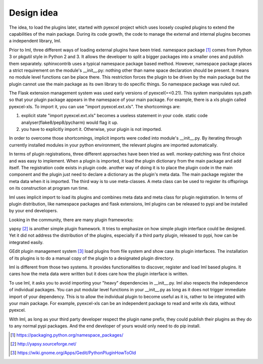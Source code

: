 Design idea
=====================

The idea, to load the plugins later, started with pyexcel project which uses
loosely coupled plugins to extend the capabilities of the main package. During
its code growth, the code to manage the external and internal plugins becomes
a independent library, lml.

Prior to lml, three different ways of loading external plugins have been tried.
namespace package [#f1]_ comes from Python 3 or pkgutil style in Python 2 and 3.
It allows the developer to split a bigger packages into a smaller ones and
publish them separately. sphinxcontrib uses a typical namespace package based
method. However, namespace package places a strict requirement
on the module's __init__.py: nothing other than name space declaration should
be present. It means no module level functions can be place there. This restriction
forces the plugin to be driven by the main package but the plugin cannot use
the main package as its own library to do specific things. So namespace package
was ruled out.

The Flask extension management system was used early versions of pyexcel(=<0.21).
This system manipulates sys.path so that your plugin package appears in the namespace
of your main package. For example, there is a xls plugin called pyexcel-xls. To
import it, you can use "import pyexcel.ext.xls". The shortcomings are:

#. explicit state "import pyexcel.ext.xls" becomes a useless statement in your code.
   static code analyser(flake8/pep8/pycharm) would flag it up.
#. you have to explicitly import it. Otherwise, your plugin is not imported.

In order to overcome those shortcomings, implicit imports were coded into module's
__init__.py. By iterating through currently installed modules in your python
environment, the relevant plugins are imported automatically.

In terms of plugin registrations, three different approaches have been tried as
well. monkey-patching was first choice and was easy to implement. When a plugin
is imported, it load the plugin dictionary from the main package and add itself.
The registration code exists in plugin code. another way of doing it is to place
the plugin code in the main component and the plugin just need to declare a
dictionary as the plugin's meta data. The main package register the meta data
when it is imported. The third way is to use meta-classes. A meta class can be
used to register its offsprings on its construction at program run time.

lml uses implicit import to load its plugins and combines meta data and meta class
for plugin registration. In terms of plugin distribution, like namespace packages and
flask extensions, lml plugins can be released to pypi and be installed by your end
developers.

Looking in the community, there are many plugin frameworks:

yapsy [#f2]_ is another simple plugin framework. It tries to emphasize on how simple
plugin interface could be designed. Yet it did not address the distribution of
the plugins, especially if a third party plugin, released to pypi, how can be
integrated easily.

GEdit plugin management system [#f3]_ load plugins from file system and show case
its plugin interfaces. The installation of its plugins is to do a manual
copy of the plugin to a designated plugin directory.

lml is different from those two systems. It provides functionalities to
discover, register and load lml based plugins. It cares how the meta data were written
but it does care how the plugin interface is written.

To use lml, it asks you to avoid importing your "heavy" dependencies
in __init__.py. lml also respects the independence of individual packages. You can
put modular level functions in your __init__.py as long as it does not trigger
immediate import of your dependency. This is to allow the individual plugin to
become useful as it is, rather to be integrated with your main package. For example,
pyexcel-xls can be an independent package to read and write xls data, without pyexcel.

With lml, as long as your third party developer respect the plugin name prefix,
they could publish their plugins as they do to any normal pypi packages. And the end
developer of yours would only need to do pip install.


.. [#f1] https://packaging.python.org/namespace_packages/
.. [#f2] http://yapsy.sourceforge.net/
.. [#f3] https://wiki.gnome.org/Apps/Gedit/PythonPluginHowToOld
